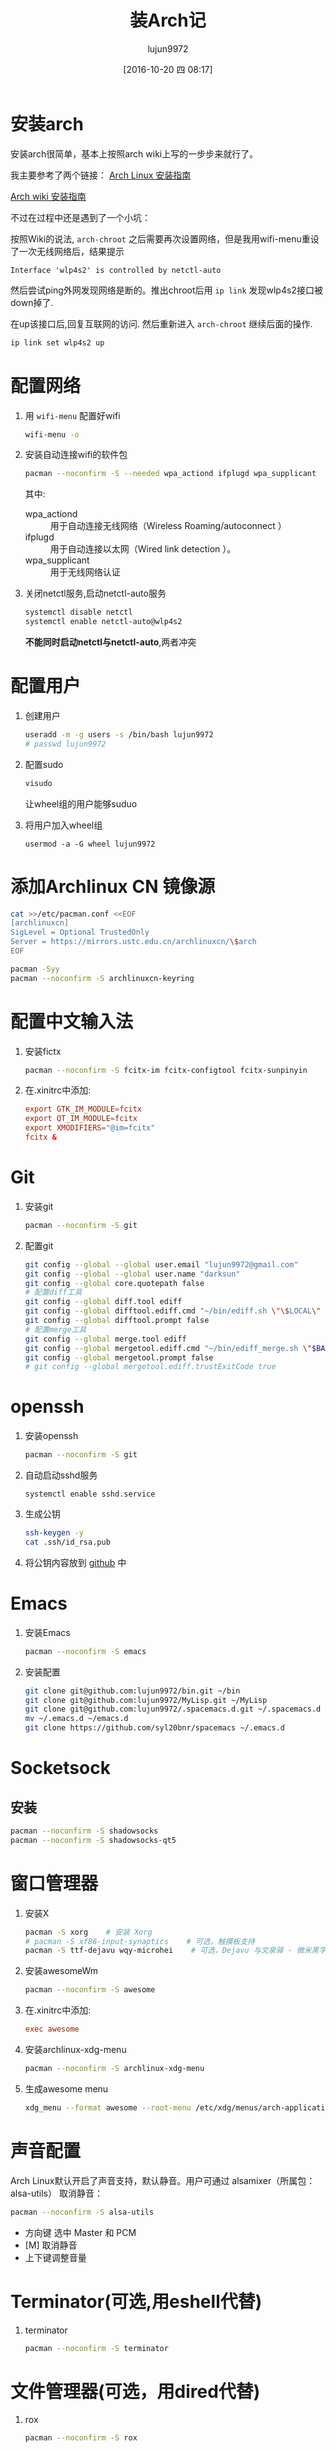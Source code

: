 #+TITLE: 装Arch记
#+AUTHOR: lujun9972
#+CATEGORY: dotfile
#+DATE: [2016-10-20 四 08:17]
#+OPTIONS: ^:{}

* 安装arch
安装arch很简单，基本上按照arch wiki上写的一步步来就行了。

我主要参考了两个链接：
[[http://bbs.archlinuxcn.org/viewtopic.php?id=1037][Arch Linux 安装指南]]

[[https://wiki.archlinux.org/index.php/Installation_guide_(%E7%AE%80%E4%BD%93%E4%B8%AD%E6%96%87)][Arch wiki 安装指南]]

不过在过程中还是遇到了一个小坑：

按照Wiki的说法, =arch-chroot= 之后需要再次设置网络，但是我用wifi-menu重设了一次无线网络后，结果提示
#+BEGIN_EXAMPLE
  Interface 'wlp4s2' is controlled by netctl-auto
#+END_EXAMPLE

然后尝试ping外网发现网络是断的。推出chroot后用 =ip link= 发现wlp4s2接口被down掉了.

在up该接口后,回复互联网的访问. 然后重新进入 =arch-chroot= 继续后面的操作.
#+BEGIN_SRC sh
  ip link set wlp4s2 up
#+END_SRC

* 配置网络

1. 用 =wifi-menu= 配置好wifi
   #+BEGIN_SRC sh :dir /sudo::
     wifi-menu -o
   #+END_SRC

2. 安装自动连接wifi的软件包
   #+BEGIN_SRC sh :dir /sudo::
     pacman --noconfirm -S --needed wpa_actiond ifplugd wpa_supplicant
   #+END_SRC
   其中:
   + wpa_actiond :: 用于自动连接无线网络（Wireless Roaming/autoconnect ）
   + ifplugd :: 用于自动连接以太网（Wired link detection ）。
   + wpa_supplicant :: 用于无线网络认证

3. 关闭netctl服务,启动netctl-auto服务
   #+BEGIN_SRC sh :dir /sudo::
     systemctl disable netctl
     systemctl enable netctl-auto@wlp4s2
   #+END_SRC
     
   *不能同时启动netctl与netctl-auto*,两者冲突
* 配置用户
1. 创建用户
   #+BEGIN_SRC sh :dir /sudo::
     useradd -m -g users -s /bin/bash lujun9972
     # passwd lujun9972
   #+END_SRC
2. 配置sudo
   #+BEGIN_SRC sh :dir /sudo::
     visudo
   #+END_SRC
   让wheel组的用户能够suduo
3. 将用户加入wheel组
   #+BEGIN_SRC sh /sudo::
     usermod -a -G wheel lujun9972
   #+END_SRC

* 添加Archlinux CN 镜像源
#+BEGIN_SRC sh :dir /sudo::
  cat >>/etc/pacman.conf <<EOF
  [archlinuxcn]
  SigLevel = Optional TrustedOnly
  Server = https://mirrors.ustc.edu.cn/archlinuxcn/\$arch
  EOF

  pacman -Syy
  pacman --noconfirm -S archlinuxcn-keyring 
#+END_SRC

* 配置中文输入法

1. 安装fictx
   #+BEGIN_SRC sh :dir /sudo::
     pacman --noconfirm -S fcitx-im fcitx-configtool fcitx-sunpinyin
   #+END_SRC

2. 在.xinitrc中添加:
   #+BEGIN_SRC conf
     export GTK_IM_MODULE=fcitx
     export QT_IM_MODULE=fcitx
     export XMODIFIERS="@im=fcitx"
     fcitx &
   #+END_SRC

* Git
1. 安装git
   #+BEGIN_SRC sh :dir /sudo::
     pacman --noconfirm -S git
   #+END_SRC

2. 配置git
   #+BEGIN_SRC sh
     git config --global --global user.email "lujun9972@gmail.com"
     git config --global --global user.name "darksun"
     git config --global core.quotepath false
     # 配置diff工具
     git config --global diff.tool ediff
     git config --global difftool.ediff.cmd "~/bin/ediff.sh \"\$LOCAL\" \"\$REMOTE\""
     git config --global difftool.prompt false
     # 配置merge工具
     git config --global merge.tool ediff
     git config --global mergetool.ediff.cmd "~/bin/ediff_merge.sh \"$BASE\" \"\$LOCAL\" \"\$REMOTE\" \"$MERGED\""
     git config --global mergetool.prompt false
     # git config --global mergetool.ediff.trustExitCode true
   #+END_SRC

   #+RESULTS:

* openssh
1. 安装openssh
   #+BEGIN_SRC sh :dir /sudo::
     pacman --noconfirm -S git
   #+END_SRC

2. 自动启动sshd服务
   #+BEGIN_SRC shell :dir /sudo::
     systemctl enable sshd.service
   #+END_SRC

3. 生成公钥
   #+BEGIN_SRC sh
     ssh-keygen -y
     cat .ssh/id_rsa.pub
   #+END_SRC

4. 将公钥内容放到 [[https://www.github.com][github]] 中

* Emacs
1. 安装Emacs
   #+BEGIN_SRC sh :dir /sudo::
     pacman --noconfirm -S emacs
   #+END_SRC
2. 安装配置
   #+BEGIN_SRC sh
     git clone git@github.com:lujun9972/bin.git ~/bin
     git clone git@github.com:lujun9972/MyLisp.git ~/MyLisp
     git clone git@github.com:lujun9972/.spacemacs.d.git ~/.spacemacs.d
     mv ~/.emacs.d ~/emacs.d
     git clone https://github.com/syl20bnr/spacemacs ~/.emacs.d
   #+END_SRC

* Socketsock
** 安装
#+BEGIN_SRC sh :dir /sudo::
  pacman --noconfirm -S shadowsocks
  pacman --noconfirm -S shadowsocks-qt5
#+END_SRC

* 窗口管理器
1. 安装X
   #+BEGIN_SRC sh :dir /sudo::
     pacman -S xorg    # 安装 Xorg
     # pacman -S xf86-input-synaptics    # 可选，触摸板支持
     pacman -S ttf-dejavu wqy-microhei    # 可选，Dejavu 与文泉驿 - 微米黑字体
   #+END_SRC

2. 安装awesomeWm
   #+BEGIN_SRC sh :dir /sudo::
     pacman --noconfirm -S awesome
   #+END_SRC

3. 在.xinitrc中添加:
   #+BEGIN_SRC conf
     exec awesome
   #+END_SRC

4. 安装archlinux-xdg-menu
   #+BEGIN_SRC sh :dir /sudo::
     pacman --noconfirm -S archlinux-xdg-menu
   #+END_SRC

5. 生成awesome menu
   #+BEGIN_SRC sh 
     xdg_menu --format awesome --root-menu /etc/xdg/menus/arch-applications.menu >~/.config/awesome/archmenu.lua
   #+END_SRC
* 声音配置
Arch Linux默认开启了声音支持，默认静音。用户可通过 alsamixer（所属包：alsa-utils） 取消静音：
#+BEGIN_SRC sh
  pacman --noconfirm -S alsa-utils
#+END_SRC

+ 方向键 选中 Master 和 PCM
+ [M] 取消静音
+ 上下键调整音量
* Terminator(可选,用eshell代替)
1. terminator
   #+BEGIN_SRC sh :dir /sudo::
     pacman --noconfirm -S terminator
   #+END_SRC
* 文件管理器(可选，用dired代替)
1. rox
   #+BEGIN_SRC sh :dir /sudo::
     pacman --noconfirm -S rox
   #+END_SRC
* 多媒体
** 看图工具
1. feh
   #+BEGIN_SRC  sh :dir /sudo::
     pacman --noconfirm -S feh
   #+END_SRC
2. sxiv
   #+BEGIN_SRC  sh :dir /sudo::
     pacman --noconfirm -S sxiv
   #+END_SRC
** 看视频
1. mpv
   #+BEGIN_SRC sh :dir /sudo::
     pacman --noconfirm -S mpv
   #+END_SRC
* 坚果云
   #+BEGIN_SRC sh :dir /sudo::
     pacman --noconfirm -S nutstore
   #+END_SRC
* zeal
   #+BEGIN_SRC shell :dir /sudo::
     pacman --noconfirm -S zeal
   #+END_SRC

* wps
   #+BEGIN_SRC shell :dir /sudo::
     pacman --noconfirm -S wps-office ttf-wps-fonts
   #+END_SRC
* 终端环境下的工具 
** 配置中文环境
1. fbterm支持终端环境中文处理
   #+BEGIN_SRC sh :dir /sudo:: :var YOUR_USERNAME=(user-login-name)
     pacman --noconfirm -S fbterm libx86
     # 若想使用非根用户运行fbterm，需要把用户加入video组
     gpasswd -a $YOUR_USERNAME video
     # 若想非根用户可使用键盘快捷方式，需要：
     sudo setcap 'cap_sys_tty_config+ep' /usr/bin/fbterm
   #+END_SRC
     
   fbterm本身还支持多窗口:
   | 快捷键   | 功能说明            |
   |----------+---------------------|
   | C-M-E    | 退出fbterm          |
   | C-M-C    | 创建新窗口          |
   | C-M-数字 | 切换到第N个窗口     |
   | S-方向键 | 切换到上/下一个窗口 |
   
2. 使用fcitx-fbterm作为中文输入法
   #+BEGIN_SRC sh :dir /sudo::
     pacman --noconfirm -S fcitx-fbterm
   #+END_SRC
     安装好后，可以通过 =fcitx-fbterm-helper -l= 启动中文输入法
3. 安装framebuffer下的X server
   #+BEGIN_SRC sh :dir /sudo::
     pacman --noconfirm -S xorg-server-xvfb xf86-video-fbdev
   #+END_SRC
4. framebuffer设置工具
   #+BEGIN_SRC sh :dir /sudo::
     pacman --noconfirm -S fbset
   #+END_SRC
   

** 媒体播放
*** mpg123
 #+BEGIN_SRC sh :dir /sudo::
   pacman --noconfirm -S mpg123
 #+END_SRC
*** moc
 #+BEGIN_SRC sh :dir /sudo::
   pacman --noconfirm -S moc
 #+END_SRC
*** mplayer
安装mplayer
#+BEGIN_SRC sh :dir /sudo::
  pacman --noconfirm -S mplayer
#+END_SRC

mplayer支持在终端环境下播放影片,但是需要指明输出驱动:
#+BEGIN_SRC sh :var MEDIA_FILE=(read-file-name "请选择要播放的视频")
  mplayer -vo fbdev2 $MEDIA_FILE
#+END_SRC

mplayer在播放时支持以下快捷键:

+ 左方向键和右方向键 :: 分别执行倒退 10 秒和快进 10 秒操作
+ 下方向键和上方向键 :: 分别执行倒退 1 分钟和快进 1 分钟操作
+ 下翻页键和上翻页键 :: 分别执行倒退 10 分钟和快进 10 分钟操作
+ f :: 当播放视频时，在全屏和窗口模式之间切换。你也可以在命令行中使用 -fs 选项，以便让 MPlayer 开始在全屏模式中播放。
+ o :: 在播放视频时切换 OSD（OnScreen Display）模式。
+ p 或 Space :: 暂停／继续播放。
+ q 或 Esc :: 退出 MPlayer。在 GUI 模式时，Esc 不会退出，仅停止播放。
+ / 和 * 或 9 和 0 :: 减小或增大音量。
+ m :: 静音切换。
+ T（通常是 Shift + t） :: 播放窗口置顶切换。
+ b 和 j :: 在可用的字幕间循环。
+ x 和 z :: 调整字幕的延迟时间。
+ I（Shift + i） :: 显示播放电影的文件名称。
+ 1 和 2 :: 调整对比度。
+ 3 和 4 :: 调整亮度。
+ 5 和 6 :: 调整色度。
+ 7 和 8 :: 调整饱和度

更多的mplayer操作参见 [[https://linuxtoy.org/archives/playing-around-with-mplayer.html][玩转 MPlayer]]
*** musicbox
高品质网易云音乐命令行版本，简洁优雅，丝般顺滑，基于Python编写。
#+BEGIN_SRC sh
  pacman -S --noconfirm netease-musicbox-git
#+END_SRC
#+NAME: 键盘快捷键
| J     | Down            | 下移               |
| K     | Up              | 上移               |
| H     | Back            | 后退               |
| L     | Forword         | 前进               |
| U     | Prev page       | 上一页             |
| D     | Next page       | 下一页             |
| F     | Search          | 快速搜索           |
| [     | Prev song       | 上一曲             |
| ]     | Next song       | 下一曲             |
| =     | Volume +        | 音量增加           |
| -     | Volume -        | 音量减少           |
| Space | Play/Pause      | 播放/暂停          |
| ?     | Shuffle         | 手气不错           |
| M     | Menu            | 主菜单             |
| P     | Present/History | 当前/历史播放列表  |
| I     | Music Info      | 当前音乐信息       |
| ⇧+P   | Playing Mode    | 播放模式切换       |
| A     | Add             | 添加曲目到打碟     |
| ⇧+A   | Enter album     | 进入专辑           |
| G     | To the first    | 跳至首项           |
| ⇧+G   | To the end      | 跳至尾项           |
| Z     | DJ list         | 打碟列表           |
| S     | Star            | 添加到收藏         |
| C     | Collection      | 收藏列表           |
| R     | Remove          | 删除当前条目       |
| ⇧+J   | Move Down       | 向下移动当前项目   |
| ⇧+K   | Move Up         | 向上移动当前项目   |
| ⇧+C   | Cache           | 缓存歌曲到本地     |
| ,     | Like            | 喜爱               |
| .     | Trash FM        | 删除 FM            |
| /     | Next FM         | 下一FM             |
| Q     | Quit            | 退出               |
| W     | Quit&Clear      | 退出并清除用户信息 |
*** Emacs+EMMS+wangyi-music
** w3m浏览网页
#+BEGIN_SRC sh :dir /sudo::
   pacman --noconfirm -S w3m imlib2
#+END_SRC
** ledger基于终端的帐务管理软件
#+BEGIN_SRC sh :dir /sudo::
  pacman --noconfirm -S ledger
#+END_SRC
** 种子下载
1. rtorrent
   #+BEGIN_SRC sh :dir /sudo::
     pacman --noconfirm -S rtorrent
   #+END_SRC

2. aria2
   #+BEGIN_SRC sh :dir /sudo::
     pacman --noconfirm -S aria2
   #+END_SRC

** 日历系统
1. calcurse
   #+BEGIN_SRC sh :dir /sudo::
     pacman --noconfirm -S calcurse
   #+END_SRC
     
   关于calcurse的用法,推荐阅读 [[https://linux.cn/article-4853-1.html][在 Linux 终端下使用 calcurse 安排约会和待办事项]]

2. remind+wyrd
   #+BEGIN_SRC sh :dir /sudo::
     pacman --noconfirm -S remind wyrd
   #+END_SRC

3. Emacs+Org+diary
     
** RSS & podcaster
1. newsbeuter
   #+BEGIN_SRC sh :dir /sudo::
     pacman --noconfirm -S newsbeuter
   #+END_SRC
   
   关于newsbeuter的用法可以参见[[https://linuxtoy.org/archives/newsbeuter.html][Newsbeuter：在控制台下读 RSS 新闻]]

2. Emacs+elfeed+podcaster
** 查看PDF,图片
1. fbida
   #+BEGIN_SRC sh :dir /sudo::
     pacman --noconfirm -S fbida
   #+END_SRC

** 截图工具
1. fbgrab
   #+BEGIN_SRC sh :dir /sudo::
     pacman --noconfirm -S fbida
   #+END_SRC

   #+RESULTS:

** IM工具
1. finch

   这个可以看成是pidgin的CLI版
   #+BEGIN_SRC sh :dir /sudo::
     pacman --noconfirm -S finch
   #+END_SRC


   
** 游戏
1. nethack
   #+BEGIN_SRC sh :dir /sudo::
     pacman --noconfirm -S nethack
   #+END_SRC
     
** 有趣的工具
1. pv
   
   pv可以以实时敲打出来的方式显示一段文字
   #+BEGIN_SRC sh :dir /sudo::
     pacman --noconfirm -S pv
   #+END_SRC

2. toilet
   
   toilet可以为一段文字添加边框
   #+BEGIN_SRC sh :dir /sudo::
     pacman --noconfirm -S toilet
   #+END_SRC




* 恢复配置
我用Emacs的org-mode来管理dotfile. 

所有的dotfile基本都以src block的形式存在https://github.com/lujun9972/dotfile/blob/master/dotfile.org 中了

只需要执行下面这段emacs-lisp代码就能恢复配置了
#+BEGIN_SRC emacs-lisp :results raw
  (require 'url-handlers)
  (let ((tmpfile (make-temp-name "/tmp/dotfile")))
    (url-copy-file  "https://raw.githubusercontent.com/lujun9972/dotfile/master/dotfile.org" tmpfile)
    (find-file tmpfile)
    (org-mode)
    (call-interactively #'org-babel-tangle)
    (delete-file tmpfile))
#+END_SRC
